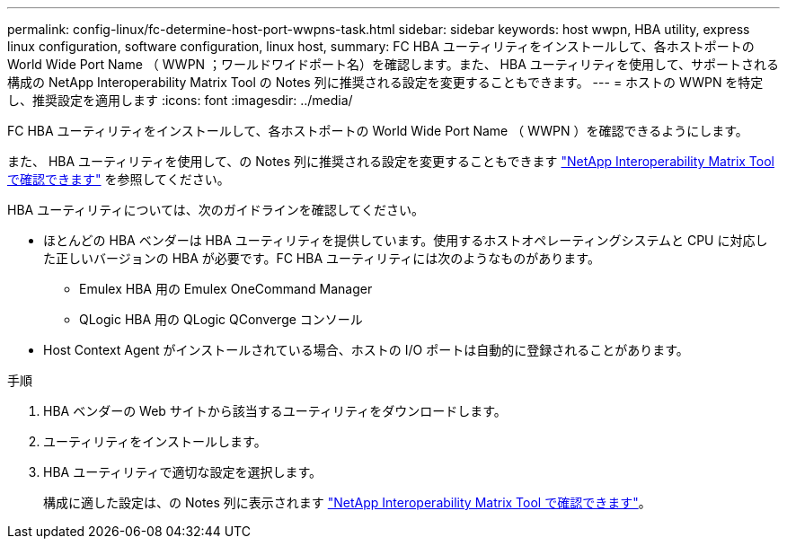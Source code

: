 ---
permalink: config-linux/fc-determine-host-port-wwpns-task.html 
sidebar: sidebar 
keywords: host wwpn, HBA utility, express linux configuration, software configuration, linux host, 
summary: FC HBA ユーティリティをインストールして、各ホストポートの World Wide Port Name （ WWPN ；ワールドワイドポート名）を確認します。また、 HBA ユーティリティを使用して、サポートされる構成の NetApp Interoperability Matrix Tool の Notes 列に推奨される設定を変更することもできます。 
---
= ホストの WWPN を特定し、推奨設定を適用します
:icons: font
:imagesdir: ../media/


[role="lead"]
FC HBA ユーティリティをインストールして、各ホストポートの World Wide Port Name （ WWPN ）を確認できるようにします。

また、 HBA ユーティリティを使用して、の Notes 列に推奨される設定を変更することもできます https://mysupport.netapp.com/matrix["NetApp Interoperability Matrix Tool で確認できます"^] を参照してください。

HBA ユーティリティについては、次のガイドラインを確認してください。

* ほとんどの HBA ベンダーは HBA ユーティリティを提供しています。使用するホストオペレーティングシステムと CPU に対応した正しいバージョンの HBA が必要です。FC HBA ユーティリティには次のようなものがあります。
+
** Emulex HBA 用の Emulex OneCommand Manager
** QLogic HBA 用の QLogic QConverge コンソール


* Host Context Agent がインストールされている場合、ホストの I/O ポートは自動的に登録されることがあります。


.手順
. HBA ベンダーの Web サイトから該当するユーティリティをダウンロードします。
. ユーティリティをインストールします。
. HBA ユーティリティで適切な設定を選択します。
+
構成に適した設定は、の Notes 列に表示されます https://mysupport.netapp.com/matrix["NetApp Interoperability Matrix Tool で確認できます"^]。


